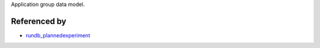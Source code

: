 Application group data model.


Referenced by
-------------------

* `rundb_plannedexperiment <./rundb_plannedexperiment.html>`_
